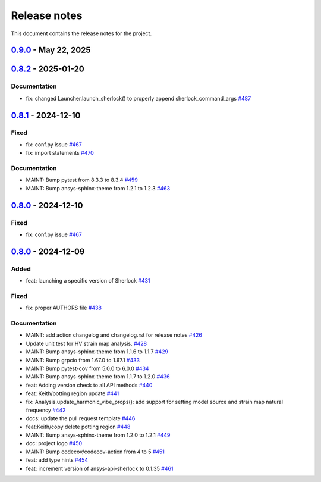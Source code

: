 .. _ref_release_notes:

Release notes
#############

This document contains the release notes for the project.

.. vale off

.. towncrier release notes start

`0.9.0 <https://github.com/ansys/pysherlock/releases/tag/v0.9.0>`_ - May 22, 2025
=================================================================================

.. tab-set::


  .. tab-item:: Added

    .. list-table::
        :header-rows: 0
        :widths: auto

        * - feat: launching a specific version of Sherlock
          - `#431 <https://github.com/ansys/pysherlock/pull/431>`_

        * - feat: add Analysis.update_component_failure_mechanism_analysis_props()
          - `#478 <https://github.com/ansys/pysherlock/pull/478>`_

        * - feat: New API update_semiconductor_wearout_props()
          - `#488 <https://github.com/ansys/pysherlock/pull/488>`_

        * - feat: new API update_PTH_fatigue_props()
          - `#492 <https://github.com/ansys/pysherlock/pull/492>`_

        * - feat: add Parts.get_parts_list_properties()
          - `#502 <https://github.com/ansys/pysherlock/pull/502>`_

        * - feat: new API update_pad_properties()
          - `#505 <https://github.com/ansys/pysherlock/pull/505>`_

        * - feat: Refactor launcher to allow connecting to Sherlock that is running
          - `#508 <https://github.com/ansys/pysherlock/pull/508>`_

        * - feat: new API deletePartsFromPartsList()
          - `#526 <https://github.com/ansys/pysherlock/pull/526>`_

        * - feat: Update thermal maps APIs
          - `#530 <https://github.com/ansys/pysherlock/pull/530>`_

        * - feat: Get solder info RPC
          - `#534 <https://github.com/ansys/pysherlock/pull/534>`_

        * - feat: new API import_GDSII_file
          - `#537 <https://github.com/ansys/pysherlock/pull/537>`_

        * - feat: new API to add board outline
          - `#560 <https://github.com/ansys/pysherlock/pull/560>`_


  .. tab-item:: Fixed

    .. list-table::
        :header-rows: 0
        :widths: auto

        * - fix: proper AUTHORS file
          - `#438 <https://github.com/ansys/pysherlock/pull/438>`_

        * - fix: API updatePTHFatigueProps()
          - `#506 <https://github.com/ansys/pysherlock/pull/506>`_

        * - fix: PartLocation variable was renamed by mistake
          - `#515 <https://github.com/ansys/pysherlock/pull/515>`_

        * - fix: update_pad_properties - returnCode management
          - `#522 <https://github.com/ansys/pysherlock/pull/522>`_

        * - fix: don't try to launch Sherlock that isn't installed with corresponding version of Ansys
          - `#548 <https://github.com/ansys/pysherlock/pull/548>`_

        * - fix: Error handling: improved for Parts, Lifecycle, and Stackup
          - `#567 <https://github.com/ansys/pysherlock/pull/567>`_


  .. tab-item:: Documentation

    .. list-table::
        :header-rows: 0
        :widths: auto

        * - MAINT: add action changelog and changelog.rst for release notes
          - `#426 <https://github.com/ansys/pysherlock/pull/426>`_

        * - Update unit test for HV strain map analysis.
          - `#428 <https://github.com/ansys/pysherlock/pull/428>`_

        * - MAINT: Bump ansys-sphinx-theme from 1.1.6 to 1.1.7
          - `#429 <https://github.com/ansys/pysherlock/pull/429>`_

        * - MAINT: Bump grpcio from 1.67.0 to 1.67.1
          - `#433 <https://github.com/ansys/pysherlock/pull/433>`_

        * - MAINT: Bump pytest-cov from 5.0.0 to 6.0.0
          - `#434 <https://github.com/ansys/pysherlock/pull/434>`_

        * - MAINT: Bump ansys-sphinx-theme from 1.1.7 to 1.2.0
          - `#436 <https://github.com/ansys/pysherlock/pull/436>`_

        * - feat: Adding version check to all API methods
          - `#440 <https://github.com/ansys/pysherlock/pull/440>`_

        * - feat: Keith/potting region update
          - `#441 <https://github.com/ansys/pysherlock/pull/441>`_

        * - fix: Analysis.update_harmonic_vibe_props(): add support for setting model source and strain map natural frequency
          - `#442 <https://github.com/ansys/pysherlock/pull/442>`_

        * - docs: update the pull request template
          - `#446 <https://github.com/ansys/pysherlock/pull/446>`_

        * - feat:Keith/copy delete potting region
          - `#448 <https://github.com/ansys/pysherlock/pull/448>`_

        * - MAINT: Bump ansys-sphinx-theme from 1.2.0 to 1.2.1
          - `#449 <https://github.com/ansys/pysherlock/pull/449>`_

        * - doc: project logo
          - `#450 <https://github.com/ansys/pysherlock/pull/450>`_

        * - MAINT: Bump codecov/codecov-action from 4 to 5
          - `#451 <https://github.com/ansys/pysherlock/pull/451>`_

        * - feat: add type hints
          - `#454 <https://github.com/ansys/pysherlock/pull/454>`_

        * - feat: increment version of ansys-api-sherlock to 0.1.35
          - `#461 <https://github.com/ansys/pysherlock/pull/461>`_

        * - fea: adding new PySherlock APIs Layer.list_layers and Layer.export_layer_image
          - `#462 <https://github.com/ansys/pysherlock/pull/462>`_

        * - chore: update CHANGELOG for v0.8.0
          - `#469 <https://github.com/ansys/pysherlock/pull/469>`_

        * - chore: update CHANGELOG for v0.8.1
          - `#471 <https://github.com/ansys/pysherlock/pull/471>`_

        * - MAINT: Bump version ansys-api-sherlock to v0.1.36
          - `#473 <https://github.com/ansys/pysherlock/pull/473>`_

        * - docs: Updated documentation in update potting region.
          - `#477 <https://github.com/ansys/pysherlock/pull/477>`_

        * - MAINT: bump ansys-sphinx-theme from 1.2.3 to 1.2.4
          - `#479 <https://github.com/ansys/pysherlock/pull/479>`_

        * - DOC: New documentation examples
          - `#480 <https://github.com/ansys/pysherlock/pull/480>`_

        * - MAINT: Add support for Python 3.13
          - `#481 <https://github.com/ansys/pysherlock/pull/481>`_

        * - MAINT: bump grpcio from 1.67.1 to 1.69.0
          - `#482 <https://github.com/ansys/pysherlock/pull/482>`_

        * - MAINT: bump ansys-sphinx-theme from 1.2.4 to 1.2.6
          - `#483 <https://github.com/ansys/pysherlock/pull/483>`_

        * - MAINT: Revert grpcio version for tests. Modify dependabot.yml so it doesn't update grpcio dependencies
          - `#485 <https://github.com/ansys/pysherlock/pull/485>`_

        * - chore: update CHANGELOG for v0.8.2
          - `#489 <https://github.com/ansys/pysherlock/pull/489>`_

        * - MAINT: bump ansys-api-sherlock from 0.1.37 to 0.1.38
          - `#490 <https://github.com/ansys/pysherlock/pull/490>`_

        * - feat: Update license file to latest
          - `#494 <https://github.com/ansys/pysherlock/pull/494>`_

        * - MAINT: bump ansys-sphinx-theme from 1.2.6 to 1.2.7
          - `#496 <https://github.com/ansys/pysherlock/pull/496>`_

        * - MAINT: bump ansys-api-sherlock from 0.1.38 to 0.1.39
          - `#497 <https://github.com/ansys/pysherlock/pull/497>`_

        * - MAINT: bump sphinx-gallery from 0.18.0 to 0.19.0
          - `#499 <https://github.com/ansys/pysherlock/pull/499>`_

        * - MAINT: bump ansys-sphinx-theme from 1.2.7 to 1.3.1
          - `#500 <https://github.com/ansys/pysherlock/pull/500>`_

        * - MAINT: bump ansys-api-sherlock from 0.1.39 to 0.1.40
          - `#503 <https://github.com/ansys/pysherlock/pull/503>`_

        * - MAINT: bump sphinx from 8.1.3 to 8.2.0
          - `#504 <https://github.com/ansys/pysherlock/pull/504>`_

        * - MAINT: bump ansys-sphinx-theme from 1.3.1 to 1.3.2
          - `#509 <https://github.com/ansys/pysherlock/pull/509>`_

        * - MAINT: bump sphinx from 8.2.0 to 8.2.3
          - `#516 <https://github.com/ansys/pysherlock/pull/516>`_

        * - MAINT: bump pytest from 8.3.4 to 8.3.5
          - `#518 <https://github.com/ansys/pysherlock/pull/518>`_

        * - MAINT: bump ansys-api-sherlock from 0.1.41 to 0.1.42
          - `#520 <https://github.com/ansys/pysherlock/pull/520>`_

        * - fix: unit test for Layer.list_layers()
          - `#529 <https://github.com/ansys/pysherlock/pull/529>`_

        * - MAINT: bump ansys-api-sherlock from 0.1.43 to 0.1.44
          - `#531 <https://github.com/ansys/pysherlock/pull/531>`_

        * - MAINT: bump ansys-sphinx-theme from 1.3.2 to 1.4.2
          - `#532 <https://github.com/ansys/pysherlock/pull/532>`_

        * - feat: Keith/solder info
          - `#533 <https://github.com/ansys/pysherlock/pull/533>`_

        * - maint: set sphinx-design as documentation requirement
          - `#535 <https://github.com/ansys/pysherlock/pull/535>`_

        * - MAINT: bump pytest-cov from 6.0.0 to 6.1.0
          - `#540 <https://github.com/ansys/pysherlock/pull/540>`_

        * - test: modify test for getting part list properties to validate partNumber instead of validating number of properties
          - `#541 <https://github.com/ansys/pysherlock/pull/541>`_

        * - MAINT: bump pytest-cov from 6.1.0 to 6.1.1
          - `#542 <https://github.com/ansys/pysherlock/pull/542>`_

        * - docs: Update ``CONTRIBUTORS.md`` with the latest contributors
          - `#543 <https://github.com/ansys/pysherlock/pull/543>`_, `#554 <https://github.com/ansys/pysherlock/pull/554>`_

        * - MAINT: Bump ansys/actions from 8 to 9
          - `#544 <https://github.com/ansys/pysherlock/pull/544>`_

        * - fix: stackup test- modified expected CTEz for result of Stackup.get_stackup_props()
          - `#545 <https://github.com/ansys/pysherlock/pull/545>`_

        * - docs: Layer.update_modeling_region()- fixed HTML formatting of example (rem…
          - `#547 <https://github.com/ansys/pysherlock/pull/547>`_

        * - test: fix launcher tests
          - `#549 <https://github.com/ansys/pysherlock/pull/549>`_

        * - MAINT: Bump ansys-api-sherlock from 0.1.45 to 0.1.46
          - `#552 <https://github.com/ansys/pysherlock/pull/552>`_

        * - MAINT: Bump matplotlib from 3.9.2 to 3.10.1
          - `#555 <https://github.com/ansys/pysherlock/pull/555>`_

        * - MAINT: Bump sphinx-notfound-page from 1.0.4 to 1.1.0
          - `#556 <https://github.com/ansys/pysherlock/pull/556>`_

        * - MAINT: Bump ansys-sphinx-theme from 1.3.1 to 1.4.2
          - `#557 <https://github.com/ansys/pysherlock/pull/557>`_

        * - MAINT: Bump sphinx-autodoc-typehints from 2.5.0 to 3.0.1
          - `#558 <https://github.com/ansys/pysherlock/pull/558>`_

        * - docs: Examples: reorganize folders, fix Sphinx warnings
          - `#561 <https://github.com/ansys/pysherlock/pull/561>`_

        * - docs: corrected the syntax of the API example for Model.exportTraceModel()
          - `#565 <https://github.com/ansys/pysherlock/pull/565>`_

        * - chore: Update pre-config-hooks from 4.6.0 to 5.0.0
          - `#566 <https://github.com/ansys/pysherlock/pull/566>`_

        * - MAINT: Bump ansys-sphinx-theme from 1.4.2 to 1.4.3
          - `#568 <https://github.com/ansys/pysherlock/pull/568>`_

        * - MAINT: Bump ansys-sphinx-theme from 1.4.3 to 1.4.4
          - `#569 <https://github.com/ansys/pysherlock/pull/569>`_

        * - MAINT: Bump matplotlib from 3.10.1 to 3.10.3
          - `#570 <https://github.com/ansys/pysherlock/pull/570>`_

        * - docs: document version compatibility in the installation instructions
          - `#571 <https://github.com/ansys/pysherlock/pull/571>`_


`0.8.2 <https://github.com/ansys/pysherlock/releases/tag/v0.8.2>`_ - 2025-01-20
===============================================================================

Documentation
^^^^^^^^^^^^^

- fix: changed Launcher.launch_sherlock() to properly append sherlock_command_args `#487 <https://github.com/ansys/pysherlock/pull/487>`_

`0.8.1 <https://github.com/ansys/pysherlock/releases/tag/v0.8.1>`_ - 2024-12-10
===============================================================================

Fixed
^^^^^

- fix: conf.py issue `#467 <https://github.com/ansys/pysherlock/pull/467>`_
- fix: import statements `#470 <https://github.com/ansys/pysherlock/pull/470>`_


Documentation
^^^^^^^^^^^^^

- MAINT: Bump pytest from 8.3.3 to 8.3.4 `#459 <https://github.com/ansys/pysherlock/pull/459>`_
- MAINT: Bump ansys-sphinx-theme from 1.2.1 to 1.2.3 `#463 <https://github.com/ansys/pysherlock/pull/463>`_

`0.8.0 <https://github.com/ansys/pysherlock/releases/tag/v0.8.0>`_ - 2024-12-10
===============================================================================

Fixed
^^^^^

- fix: conf.py issue `#467 <https://github.com/ansys/pysherlock/pull/467>`_

`0.8.0 <https://github.com/ansys/pysherlock/releases/tag/v0.8.0>`_ - 2024-12-09
===============================================================================

Added
^^^^^

- feat: launching a specific version of Sherlock `#431 <https://github.com/ansys/pysherlock/pull/431>`_


Fixed
^^^^^

- fix: proper AUTHORS file `#438 <https://github.com/ansys/pysherlock/pull/438>`_


Documentation
^^^^^^^^^^^^^

- MAINT: add action changelog and changelog.rst for release notes `#426 <https://github.com/ansys/pysherlock/pull/426>`_
- Update unit test for HV strain map analysis. `#428 <https://github.com/ansys/pysherlock/pull/428>`_
- MAINT: Bump ansys-sphinx-theme from 1.1.6 to 1.1.7 `#429 <https://github.com/ansys/pysherlock/pull/429>`_
- MAINT: Bump grpcio from 1.67.0 to 1.67.1 `#433 <https://github.com/ansys/pysherlock/pull/433>`_
- MAINT: Bump pytest-cov from 5.0.0 to 6.0.0 `#434 <https://github.com/ansys/pysherlock/pull/434>`_
- MAINT: Bump ansys-sphinx-theme from 1.1.7 to 1.2.0 `#436 <https://github.com/ansys/pysherlock/pull/436>`_
- feat: Adding version check to all API methods `#440 <https://github.com/ansys/pysherlock/pull/440>`_
- feat: Keith/potting region update `#441 <https://github.com/ansys/pysherlock/pull/441>`_
- fix: Analysis.update_harmonic_vibe_props(): add support for setting model source and strain map natural frequency `#442 <https://github.com/ansys/pysherlock/pull/442>`_
- docs: update the pull request template `#446 <https://github.com/ansys/pysherlock/pull/446>`_
- feat:Keith/copy delete potting region `#448 <https://github.com/ansys/pysherlock/pull/448>`_
- MAINT: Bump ansys-sphinx-theme from 1.2.0 to 1.2.1 `#449 <https://github.com/ansys/pysherlock/pull/449>`_
- doc: project logo `#450 <https://github.com/ansys/pysherlock/pull/450>`_
- MAINT: Bump codecov/codecov-action from 4 to 5 `#451 <https://github.com/ansys/pysherlock/pull/451>`_
- feat: add type hints `#454 <https://github.com/ansys/pysherlock/pull/454>`_
- feat: increment version of ansys-api-sherlock to 0.1.35 `#461 <https://github.com/ansys/pysherlock/pull/461>`_

.. vale on